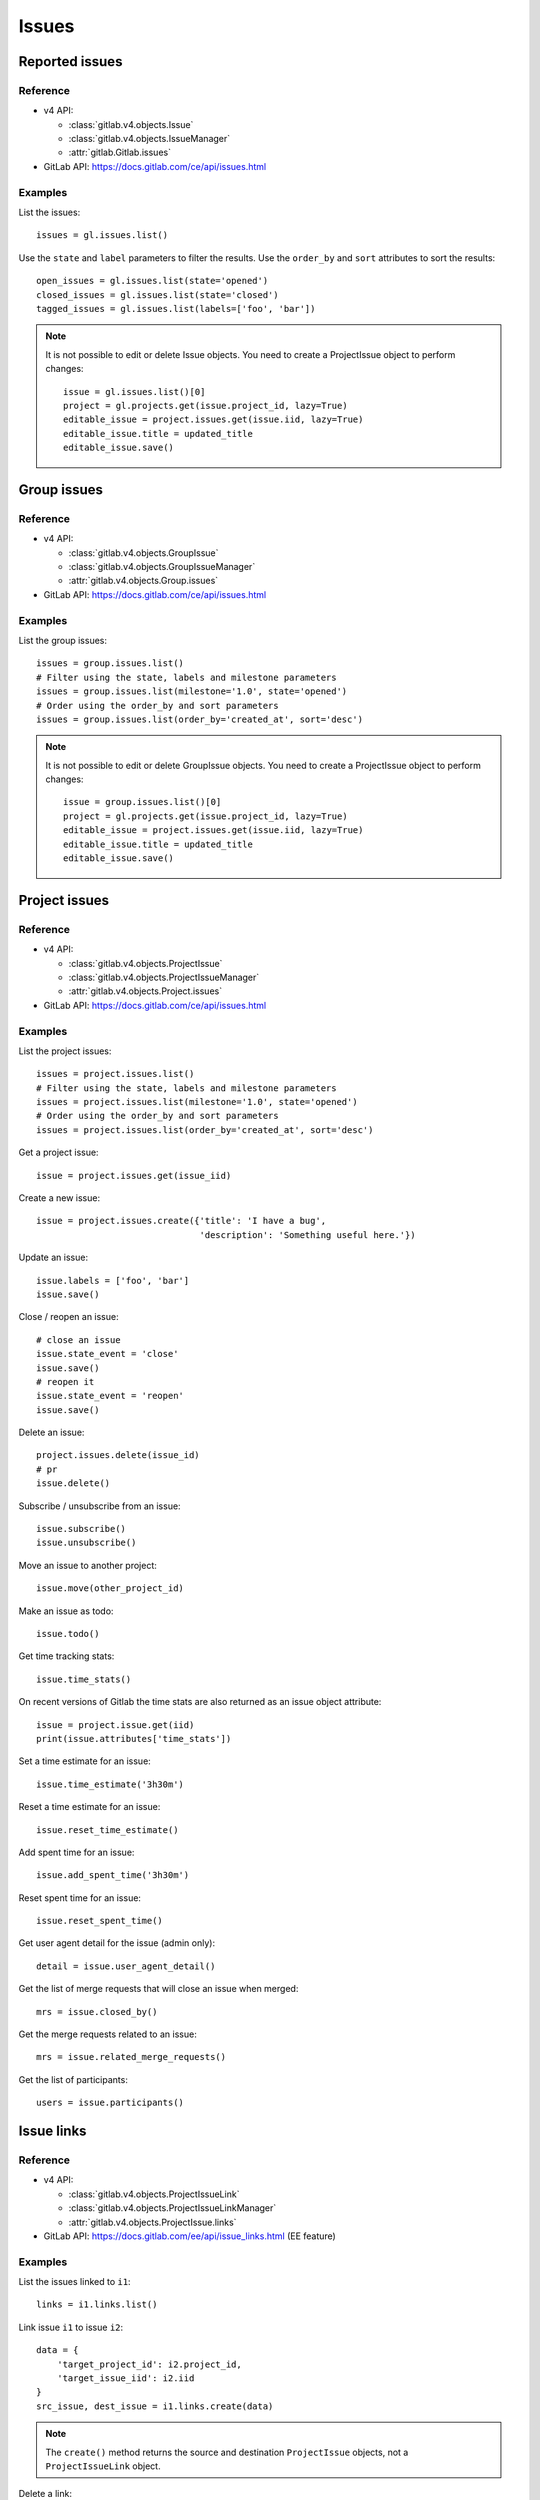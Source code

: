 .. _issues_examples:

######
Issues
######

Reported issues
===============

Reference
---------

* v4 API:

  + :class:`gitlab.v4.objects.Issue`
  + :class:`gitlab.v4.objects.IssueManager`
  + :attr:`gitlab.Gitlab.issues`

* GitLab API: https://docs.gitlab.com/ce/api/issues.html

Examples
--------

List the issues::

    issues = gl.issues.list()

Use the ``state`` and ``label`` parameters to filter the results. Use the
``order_by`` and ``sort`` attributes to sort the results::

    open_issues = gl.issues.list(state='opened')
    closed_issues = gl.issues.list(state='closed')
    tagged_issues = gl.issues.list(labels=['foo', 'bar'])

.. note::

   It is not possible to edit or delete Issue objects. You need to create a
   ProjectIssue object to perform changes::

       issue = gl.issues.list()[0]
       project = gl.projects.get(issue.project_id, lazy=True)
       editable_issue = project.issues.get(issue.iid, lazy=True)
       editable_issue.title = updated_title
       editable_issue.save()

Group issues
============

Reference
---------

* v4 API:

  + :class:`gitlab.v4.objects.GroupIssue`
  + :class:`gitlab.v4.objects.GroupIssueManager`
  + :attr:`gitlab.v4.objects.Group.issues`

* GitLab API: https://docs.gitlab.com/ce/api/issues.html

Examples
--------

List the group issues::

    issues = group.issues.list()
    # Filter using the state, labels and milestone parameters
    issues = group.issues.list(milestone='1.0', state='opened')
    # Order using the order_by and sort parameters
    issues = group.issues.list(order_by='created_at', sort='desc')

.. note::

   It is not possible to edit or delete GroupIssue objects. You need to create
   a ProjectIssue object to perform changes::

       issue = group.issues.list()[0]
       project = gl.projects.get(issue.project_id, lazy=True)
       editable_issue = project.issues.get(issue.iid, lazy=True)
       editable_issue.title = updated_title
       editable_issue.save()

Project issues
==============

Reference
---------

* v4 API:

  + :class:`gitlab.v4.objects.ProjectIssue`
  + :class:`gitlab.v4.objects.ProjectIssueManager`
  + :attr:`gitlab.v4.objects.Project.issues`

* GitLab API: https://docs.gitlab.com/ce/api/issues.html

Examples
--------

List the project issues::

    issues = project.issues.list()
    # Filter using the state, labels and milestone parameters
    issues = project.issues.list(milestone='1.0', state='opened')
    # Order using the order_by and sort parameters
    issues = project.issues.list(order_by='created_at', sort='desc')

Get a project issue::

    issue = project.issues.get(issue_iid)

Create a new issue::

    issue = project.issues.create({'title': 'I have a bug',
                                   'description': 'Something useful here.'})

Update an issue::

    issue.labels = ['foo', 'bar']
    issue.save()

Close / reopen an issue::

    # close an issue
    issue.state_event = 'close'
    issue.save()
    # reopen it
    issue.state_event = 'reopen'
    issue.save()

Delete an issue::

    project.issues.delete(issue_id)
    # pr
    issue.delete()

Subscribe / unsubscribe from an issue::

    issue.subscribe()
    issue.unsubscribe()

Move an issue to another project::

    issue.move(other_project_id)

Make an issue as todo::

    issue.todo()

Get time tracking stats::

    issue.time_stats()

On recent versions of Gitlab the time stats are also returned as an issue
object attribute::

    issue = project.issue.get(iid)
    print(issue.attributes['time_stats'])

Set a time estimate for an issue::

    issue.time_estimate('3h30m')

Reset a time estimate for an issue::

    issue.reset_time_estimate()

Add spent time for an issue::

    issue.add_spent_time('3h30m')

Reset spent time for an issue::

    issue.reset_spent_time()

Get user agent detail for the issue (admin only)::

    detail = issue.user_agent_detail()

Get the list of merge requests that will close an issue when merged::

    mrs = issue.closed_by()

Get the merge requests related to an issue::

    mrs = issue.related_merge_requests()

Get the list of participants::

    users = issue.participants()

Issue links
===========

Reference
---------

* v4 API:

  + :class:`gitlab.v4.objects.ProjectIssueLink`
  + :class:`gitlab.v4.objects.ProjectIssueLinkManager`
  + :attr:`gitlab.v4.objects.ProjectIssue.links`

* GitLab API: https://docs.gitlab.com/ee/api/issue_links.html (EE feature)

Examples
--------

List the issues linked to ``i1``::

    links = i1.links.list()

Link issue ``i1`` to issue ``i2``::

    data = {
        'target_project_id': i2.project_id,
        'target_issue_iid': i2.iid
    }
    src_issue, dest_issue = i1.links.create(data)

.. note::

   The ``create()`` method returns the source and destination ``ProjectIssue``
   objects, not a ``ProjectIssueLink`` object.

Delete a link::

    i1.links.delete(issue_link_id)
